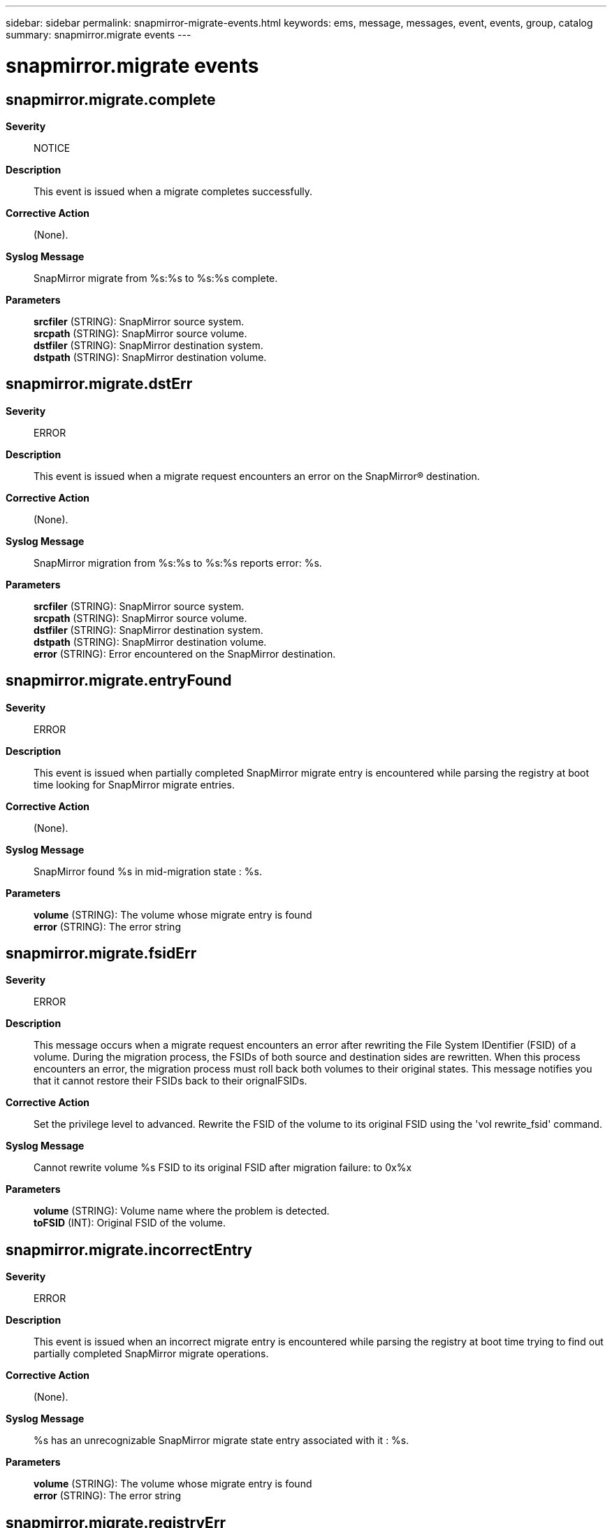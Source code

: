---
sidebar: sidebar
permalink: snapmirror-migrate-events.html
keywords: ems, message, messages, event, events, group, catalog
summary: snapmirror.migrate events
---

= snapmirror.migrate events
:toclevels: 1
:hardbreaks:
:nofooter:
:icons: font
:linkattrs:
:imagesdir: ./media/

== snapmirror.migrate.complete
*Severity*::
NOTICE
*Description*::
This event is issued when a migrate completes successfully.
*Corrective Action*::
(None).
*Syslog Message*::
SnapMirror migrate from %s:%s to %s:%s complete.
*Parameters*::
*srcfiler* (STRING): SnapMirror source system.
*srcpath* (STRING): SnapMirror source volume.
*dstfiler* (STRING): SnapMirror destination system.
*dstpath* (STRING): SnapMirror destination volume.

== snapmirror.migrate.dstErr
*Severity*::
ERROR
*Description*::
This event is issued when a migrate request encounters an error on the SnapMirror(R) destination.
*Corrective Action*::
(None).
*Syslog Message*::
SnapMirror migration from %s:%s to %s:%s reports error: %s.
*Parameters*::
*srcfiler* (STRING): SnapMirror source system.
*srcpath* (STRING): SnapMirror source volume.
*dstfiler* (STRING): SnapMirror destination system.
*dstpath* (STRING): SnapMirror destination volume.
*error* (STRING): Error encountered on the SnapMirror destination.

== snapmirror.migrate.entryFound
*Severity*::
ERROR
*Description*::
This event is issued when partially completed SnapMirror migrate entry is encountered while parsing the registry at boot time looking for SnapMirror migrate entries.
*Corrective Action*::
(None).
*Syslog Message*::
SnapMirror found %s in mid-migration state : %s.
*Parameters*::
*volume* (STRING): The volume whose migrate entry is found
*error* (STRING): The error string

== snapmirror.migrate.fsidErr
*Severity*::
ERROR
*Description*::
This message occurs when a migrate request encounters an error after rewriting the File System IDentifier (FSID) of a volume. During the migration process, the FSIDs of both source and destination sides are rewritten. When this process encounters an error, the migration process must roll back both volumes to their original states. This message notifies you that it cannot restore their FSIDs back to their orignalFSIDs.
*Corrective Action*::
Set the privilege level to advanced. Rewrite the FSID of the volume to its original FSID using the 'vol rewrite_fsid' command.
*Syslog Message*::
Cannot rewrite volume %s FSID to its original FSID after migration failure: to 0x%x
*Parameters*::
*volume* (STRING): Volume name where the problem is detected.
*toFSID* (INT): Original FSID of the volume.

== snapmirror.migrate.incorrectEntry
*Severity*::
ERROR
*Description*::
This event is issued when an incorrect migrate entry is encountered while parsing the registry at boot time trying to find out partially completed SnapMirror migrate operations.
*Corrective Action*::
(None).
*Syslog Message*::
%s has an unrecognizable SnapMirror migrate state entry associated with it : %s.
*Parameters*::
*volume* (STRING): The volume whose migrate entry is found
*error* (STRING): The error string

== snapmirror.migrate.registryErr
*Severity*::
ERROR
*Description*::
This event is issued when an error is encountered parsing the registry at boot time when trying to find out partially completed SnapMirror migrate operations.
*Corrective Action*::
(None).
*Syslog Message*::
Unable to find SnapMirror migrate entries in the registry, registry parsing error : %s.
*Parameters*::
*error* (STRING): The error encountered while parsing the registry looking for partially completed migrate operations.

== snapmirror.migrate.srcErr
*Severity*::
ERROR
*Description*::
This event is issued when a migrate request encounters an error on the SnapMirror(R) source.
*Corrective Action*::
(None).
*Syslog Message*::
SnapMirror migration from %s:%s to %s:%s reports error: %s.
*Parameters*::
*srcfiler* (STRING): SnapMirror source system.
*srcpath* (STRING): SnapMirror source volume.
*dstfiler* (STRING): SnapMirror destination system.
*dstpath* (STRING): SnapMirror destination volume.
*error* (STRING): Error encountered on the SnapMirror source.

== snapmirror.migrate.srcNotReady
*Severity*::
ERROR
*Description*::
This event is issued when a migrate request is received for a source volume which is not yet ready.
*Corrective Action*::
(None).
*Syslog Message*::
SnapMirror migrate request for volume %s, which is not in migrating state.
*Parameters*::
*src* (STRING): SnapMirror source volume

== snapmirror.migrate.unknownState
*Severity*::
NOTICE
*Description*::
This event is issued when an unknown state for a volume in migration is encountered.
*Corrective Action*::
(None).
*Syslog Message*::
SnapMirror found volume in illegal migration state : %d.
*Parameters*::
*state* (INT): Migration state of the volume
